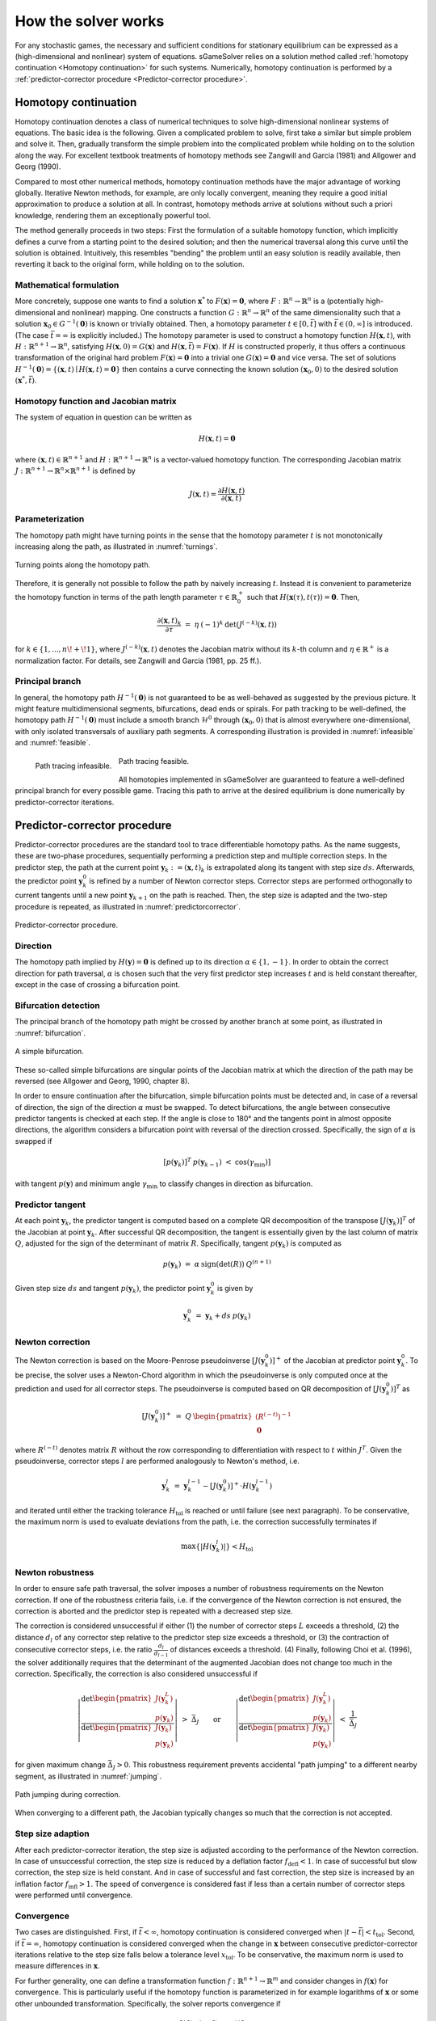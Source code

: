 How the solver works
====================

For any stochastic games, the necessary and sufficient conditions
for stationary equilibrium can be expressed as a
(high-dimensional and nonlinear) system of equations.
sGameSolver relies on a solution method called
:ref:`homotopy continuation <Homotopy continuation>` for such systems.
Numerically, homotopy continuation is performed by a
:ref:`predictor-corrector procedure <Predictor-corrector procedure>`.

Homotopy continuation
---------------------

Homotopy continuation denotes a class of numerical techniques to solve
high-dimensional nonlinear systems of equations.
The basic idea is the following.
Given a complicated problem to solve,
first take a similar but simple problem and solve it.
Then, gradually transform the simple problem into the complicated problem
while holding on to the solution along the way.
For excellent textbook treatments of homotopy methods see
Zangwill and Garcia (1981) and Allgower and Georg (1990).

Compared to most other numerical methods,
homotopy continuation methods have the major advantage of working globally.
Iterative Newton methods, for example, are only locally convergent,
meaning they require a good initial approximation to produce a solution at all.
In contrast, homotopy methods arrive at solutions without such
a priori knowledge, rendering them an exceptionally powerful tool.

The method generally proceeds in two steps:
First the formulation of a suitable homotopy function,
which implicitly defines a curve from a starting point to the desired solution;
and then the numerical traversal along this curve
until the solution is obtained.
Intuitively, this resembles "bending" the problem until an easy solution
is readily available, then reverting it back to the original form,
while holding on to the solution.

Mathematical formulation
""""""""""""""""""""""""

More concretely, suppose one wants to find a solution
:math:`\boldsymbol{x}^{*}` to :math:`F(\boldsymbol{x}) = \boldsymbol{0}`,
where :math:`F: \mathbb{R}^n \rightarrow \mathbb{R}^n` is a
(potentially high-dimensional and nonlinear) mapping.
One constructs a function :math:`G: \mathbb{R}^n \rightarrow \mathbb{R}^n`
of the same dimensionality such that a solution
:math:`\boldsymbol{x}_0 \in G^{-1}(\boldsymbol{0})` is known
or trivially obtained.
Then, a homotopy parameter :math:`t \in [0, \bar{t}]`
with :math:`\bar{t} \in (0, \infty]` is introduced.
(The case :math:`\bar{t} = \infty` is explicitly included.)
The homotopy parameter is used to construct a
homotopy function :math:`H(\boldsymbol{x},t)`,
with :math:`H: \mathbb{R}^{n+1} \rightarrow \mathbb{R}^n`,
satisfying :math:`H(\boldsymbol{x},0) = G(\boldsymbol{x})`
and :math:`H(\boldsymbol{x},\bar{t}) = F(\boldsymbol{x})`.
If :math:`H` is constructed properly, it thus offers a
continuous transformation of the original hard problem
:math:`F(\boldsymbol{x}) = \boldsymbol{0}` into a trivial one
:math:`G(\boldsymbol{x}) = \boldsymbol{0}` and vice versa.
The set of solutions :math:`H^{-1}(\boldsymbol{0}) =
\{ (\boldsymbol{x},t) \mid H(\boldsymbol{x},t) = \boldsymbol{0} \}`
then contains a curve connecting the known solution
:math:`(\boldsymbol{x}_0, 0)` to the desired solution
:math:`(\boldsymbol{x}^{*}, \bar{t})`.

Homotopy function and Jacobian matrix
"""""""""""""""""""""""""""""""""""""

The system of equation in question can be written as

.. math:: H(\boldsymbol{x}, t) = \boldsymbol{0}

where :math:`(\boldsymbol{x}, t) \in \mathbb{R}^{n+1}`
and :math:`H: \mathbb{R}^{n+1} \rightarrow \mathbb{R}^n` is a
vector-valued homotopy function.
The corresponding Jacobian matrix
:math:`J: \mathbb{R}^{n+1} \rightarrow \mathbb{R}^n \times \mathbb{R}^{n+1}`
is defined by

.. math:: J(\boldsymbol{x}, t) = \frac{\partial H(\boldsymbol{x}, t)}{\partial (\boldsymbol{x}, t)}

Parameterization
""""""""""""""""

The homotopy path might have turning points in the sense that the
homotopy parameter :math:`t` is not monotonically increasing along the path,
as illustrated in :numref:`turnings`.

.. _turnings:
.. figure:: img/tikz-figure0.svg
    :width: 600
    :alt: turning points along homotopy path
    :align: center

    Turning points along the homotopy path.

Therefore, it is generally not possible to follow the path by
naively increasing :math:`t`.
Instead it is convenient to parameterize the homotopy function in terms of
the path length parameter :math:`\tau \in \mathbb{R}_0^+` such that
:math:`H(\boldsymbol{x}(\tau), t(\tau)) = \boldsymbol{0}`. Then,

.. math:: \frac{\partial (\boldsymbol{x}, t)_k}{\partial \tau} \;=\; \eta \: (-1)^k \: \det(J^{(-k)}(\boldsymbol{x}, t))

for :math:`k \in \{1, ..., n\!+\!1\}`,
where :math:`J^{(-k)}(\boldsymbol{x}, t)` denotes the Jacobian matrix
without its :math:`k`-th column and
:math:`\eta \in \mathbb{R}^+` is a normalization factor.
For details, see Zangwill and Garcia (1981, pp. 25 ff.).

Principal branch
""""""""""""""""

In general, the homotopy path :math:`H^{-1}(\boldsymbol{0})` is not guaranteed
to be as well-behaved as suggested by the previous picture.
It might feature multidimensional segments, bifurcations, dead ends or spirals.
For path tracking to be well-defined,
the homotopy path :math:`H^{-1}(\boldsymbol{0})` must include a
smooth branch :math:`\mathcal{H}^0`
through :math:`(\boldsymbol{x}_0, 0)`
that is almost everywhere one-dimensional,
with only isolated transversals of auxiliary path segments.
A corresponding illustration is provided in :numref:`infeasible`
and :numref:`feasible`.

.. _infeasible:
.. figure:: img/tikz-figure1.svg
    :width: 300
    :alt: tracing infeasible
    :align: left

    Path tracing infeasible.

.. _feasible:
.. figure:: img/tikz-figure2.svg
    :width: 320
    :alt: tracing feasible

    Path tracing feasible.

All homotopies implemented in sGameSolver are guaranteed to feature a
well-defined principal branch for every possible game.
Tracing this path to arrive at the desired equilibrium
is done numerically by predictor-corrector iterations.

Predictor-corrector procedure
-----------------------------

Predictor-corrector procedures are the standard tool to trace differentiable
homotopy paths. As the name suggests, these are two-phase procedures,
sequentially performing a prediction step and multiple correction steps.
In the predictor step, the path at the current point
:math:`\boldsymbol{y}_k := (\boldsymbol{x}, t)_k`
is extrapolated along its tangent with step size :math:`ds`.
Afterwards, the predictor point :math:`\boldsymbol{y}_k^0` is refined
by a number of Newton corrector steps.
Corrector steps are performed orthogonally to current tangents
until a new point :math:`\boldsymbol{y}_{k+1}` on the path is reached.
Then, the step size is adapted and the two-step procedure is repeated,
as illustrated in :numref:`predictorcorrector`.

.. _predictorcorrector:
.. figure:: img/tikz-figure3.svg
    :width: 600
    :alt: predictor-corrector procedure
    :align: center

    Predictor-corrector procedure.

Direction
"""""""""

The homotopy path implied by :math:`H(\boldsymbol{y}) = \boldsymbol{0}`
is defined up to its direction :math:`\alpha \in \{1, -1\}`.
In order to obtain the correct direction for path traversal,
:math:`\alpha` is chosen such that the very first predictor step
increases :math:`t` and is held constant thereafter,
except in the case of crossing a bifurcation point.

Bifurcation detection
"""""""""""""""""""""

The principal branch of the homotopy path might be crossed
by another branch at some point, as illustrated in :numref:`bifurcation`.

.. _bifurcation:
.. figure:: img/tikz-figure4.svg
    :width: 600
    :alt: simple bifurcation
    :align: center

    A simple bifurcation.

These so-called simple bifurcations are singular points of the Jacobian matrix
at which the direction of the path may be reversed
(see Allgower and Georg, 1990, chapter 8).

In order to ensure continuation after the bifurcation,
simple bifurcation points must be detected and,
in case of a reversal of direction,
the sign of the direction :math:`\alpha` must be swapped.
To detect bifurcations, the angle between consecutive predictor tangents
is checked at each step.
If the angle is close to 180° and the tangents point in almost
opposite directions, the algorithm considers a bifurcation point
with reversal of the direction crossed.
Specifically, the sign of :math:`\alpha` is swapped if

.. math:: [p(\boldsymbol{y}_k)]^T \: p(\boldsymbol{y}_{k-1}) \;<\; \cos(\gamma_{\min})]

with tangent :math:`p(\boldsymbol{y})` and minimum angle :math:`\gamma_{\min}`
to classify changes in direction as bifurcation.

Predictor tangent
"""""""""""""""""

At each point :math:`\boldsymbol{y}_k`, the predictor tangent is computed
based on a complete QR decomposition
of the transpose :math:`[J(\boldsymbol{y}_k)]^T`
of the Jacobian at point :math:`\boldsymbol{y}_k`.
After successful QR decomposition, the tangent is essentially given by
the last column of matrix :math:`Q`,
adjusted for the sign of the determinant of matrix :math:`R`.
Specifically, tangent :math:`p(\boldsymbol{y}_k)` is computed as

.. math:: p(\boldsymbol{y}_k) \;=\; \alpha \: \text{sign}(\det(R)) \: Q^{(n+1)}

Given step size :math:`ds` and tangent :math:`p(\boldsymbol{y}_k)`,
the predictor point :math:`\boldsymbol{y}_k^0` is given by

.. math:: \boldsymbol{y}_k^0 \;=\; \boldsymbol{y}_k + ds \: p(\boldsymbol{y}_k)

Newton correction
"""""""""""""""""

The Newton correction is based on the Moore-Penrose pseudoinverse
:math:`[J(\boldsymbol{y}_k^0)]^+` of the Jacobian
at predictor point :math:`\boldsymbol{y}_k^0`.
To be precise, the solver uses a Newton-Chord algorithm
in which the pseudoinverse is only computed once at the prediction
and used for all corrector steps.
The pseudoinverse is computed based on QR decomposition of
:math:`[J(\boldsymbol{y}_k^0)]^T` as

.. math:: [J(\boldsymbol{y}_k^0)]^+ \;=\; Q \: \begin{pmatrix} (R^{(-t)})^{-1} \\ \boldsymbol{0} \end{pmatrix}

where :math:`R^{(-t)}` denotes matrix :math:`R` without the row
corresponding to differentiation with respect to :math:`t` within :math:`J^T`.
Given the pseudoinverse, corrector steps :math:`l` are performed
analogously to Newton's method, i.e.

.. math:: \boldsymbol{y}_k^l \;=\; \boldsymbol{y}_k^{l-1} - [J(\boldsymbol{y}_k^0)]^+ \cdot H(\boldsymbol{y}_k^{l-1})

and iterated until either the tracking tolerance :math:`H_{\text{tol}}`
is reached or until failure (see next paragraph).
To be conservative, the maximum norm is used to evaluate deviations
from the path, i.e. the correction successfully terminates if

.. math:: \max\{|H(\boldsymbol{y}_k^l)|\} < H_{\text{tol}}

Newton robustness
"""""""""""""""""

In order to ensure safe path traversal, the solver imposes
a number of robustness requirements on the Newton correction.
If one of the robustness criteria fails,
i.e. if the convergence of the Newton correction is not ensured,
the correction is aborted and the predictor step is repeated
with a decreased step size.

The correction is considered unsuccessful if either
(1) the number of corrector steps :math:`L` exceeds a threshold,
(2) the distance :math:`d_l` of any corrector step relative to
the predictor step size exceeds a threshold, or
(3) the contraction of consecutive corrector steps,
i.e. the ratio :math:`\frac{d_l}{d_{l-1}}` of distances exceeds a threshold.
(4) Finally, following Choi et al. (1996), the solver additionally requires
that the determinant of the augmented Jacobian
does not change too much in the correction.
Specifically, the correction is also considered unsuccessful if

.. math:: \left| \frac{\text{det} \begin{pmatrix} J(\boldsymbol{y}_k^L) \\ p(\boldsymbol{y}_k) \end{pmatrix} }{\text{det} \begin{pmatrix} J(\boldsymbol{y}_k) \\ p(\boldsymbol{y}_k) \end{pmatrix} } \right| \;>\; \bar{\Delta}_J \qquad\text{or}\qquad \left| \frac{\text{det} \begin{pmatrix} J(\boldsymbol{y}_k^L) \\ p(\boldsymbol{y}_k) \end{pmatrix} }{\text{det} \begin{pmatrix} J(\boldsymbol{y}_k) \\ p(\boldsymbol{y}_k) \end{pmatrix} } \right| \;<\; \frac{1}{\bar{\Delta}_J}

for given maximum change :math:`\bar{\Delta}_J > 0`.
This robustness requirement prevents accidental "path jumping"
to a different nearby segment, as illustrated in :numref:`jumping`.

.. _jumping:
.. figure:: img/tikz-figure5.svg
    :width: 600
    :alt: path jumping
    :align: center

    Path jumping during correction.

When converging to a different path, the Jacobian typically changes so much
that the correction is not accepted.

Step size adaption
""""""""""""""""""

After each predictor-corrector iteration, the step size is adjusted
according to the performance of the Newton correction.
In case of unsuccessful correction, the step size is reduced
by a deflation factor :math:`f_{\text{defl}} < 1`.
In case of successful but slow correction, the step size is held constant.
And in case of successful and fast correction, the step size is increased
by an inflation factor :math:`f_{\text{infl}} > 1`.
The speed of convergence is considered fast if less than
a certain number of corrector steps were performed until convergence.

Convergence
"""""""""""

Two cases are distinguished.
First, if :math:`\bar{t} < \infty`, homotopy continuation is considered
converged when :math:`|t-\bar{t}| < t_{\text{tol}}`.
Second, if :math:`\bar{t} = \infty`, homotopy continuation is considered
converged when the change in :math:`\boldsymbol{x}` between
consecutive predictor-corrector iterations relative to the step size
falls below a tolerance level :math:`x_{\text{tol}}`.
To be conservative, the maximum norm is used to measure differences
in :math:`\boldsymbol{x}`.

For further generality, one can define a transformation function
:math:`f: \mathbb{R}^{n+1} \rightarrow \mathbb{R}^m` and consider
changes in :math:`f(\boldsymbol{x})` for convergence.
This is particularly useful if the homotopy function is parameterized in
for example logarithms of :math:`\boldsymbol{x}`
or some other unbounded transformation.
Specifically, the solver reports convergence if

.. math:: \max\left\{ \frac{| f(\boldsymbol{x}_k) - f(\boldsymbol{x}_{k-1}) |} {ds} \right\} \;<\; x_{\text{tol}}

In order not to impede performance,
the solver checks for convergence in :math:`\boldsymbol{x}` only
if the current step size is equal to the maximum step size,
indicating the path has been relatively smooth for many consecutive steps.

References
----------

Allgower, E. L. and K. Georg (1990):
*Numerical Continuation Methods: An Introduction*,
New York: Springer.

Choi, S., D. A. Harney, and N. Book (1996):
"A Robust Path Tracking Algorithm for Homotopy Continuation",
*Computers \& Chemical Engineering*, 20, 647-655.

Zangwill, W. I. and C. B. Garcia (1981):
*Pathway to Solutions, Fixed-Points, and Equilibria*,
Upper Saddle River, New Jersey: Prentice-Hall.
